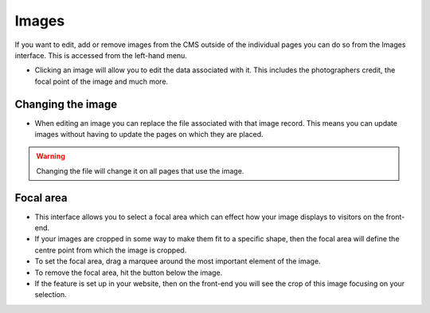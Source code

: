 Images
~~~~~~

If you want to edit, add or remove images from the CMS outside of the individual pages you can do so from the Images interface. This is accessed from the left-hand menu.

.. image:: ../../_static/images/screen31_images_page.png

* Clicking an image will allow you to edit the data associated with it. This includes the photographers credit, the focal point of the image and much more.

.. image:: ../../_static/images/screen32_image_edit_page.png

Changing the image
__________________

* When editing an image you can replace the file associated with that image record. This means you can update images without having to update the pages on which they are placed.

.. Warning::
    Changing the file will change it on all pages that use the image.

Focal area
___________

* This interface allows you to select a focal area which can effect how your image displays to visitors on the front-end.
* If your images are cropped in some way to make them fit to a specific shape, then the focal area will define the centre point from which the image is cropped.
* To set the focal area, drag a marquee around the most important element of the image.
* To remove the focal area, hit the button below the image.
* If the feature is set up in your website, then on the front-end you will see the crop of this image focusing on your selection.
